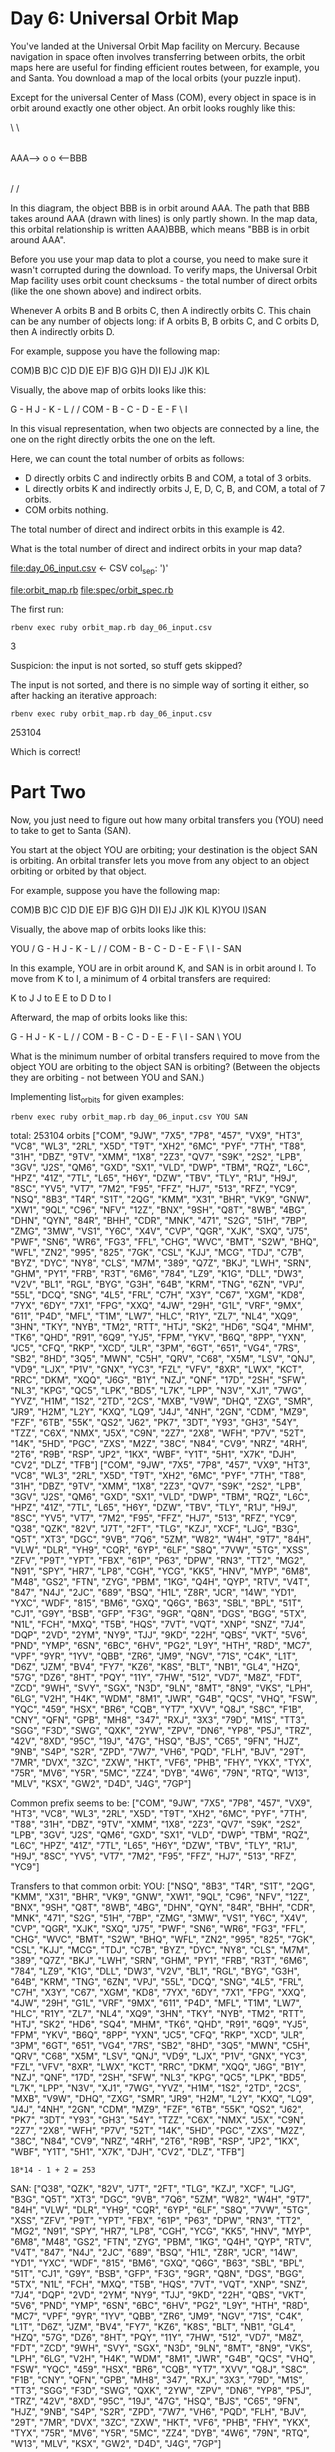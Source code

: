 * Day 6: Universal Orbit Map

You've landed at the Universal Orbit Map facility on Mercury. Because navigation in space often
involves transferring between orbits, the orbit maps here are useful for finding efficient routes
between, for example, you and Santa. You download a map of the local orbits (your puzzle input).

Except for the universal Center of Mass (COM), every object in space is in orbit around exactly one
other object. An orbit looks roughly like this:

                  \
                   \
                    |
                    |
AAA--> o            o <--BBB
                    |
                    |
                   /
                  /

In this diagram, the object BBB is in orbit around AAA. The path that BBB takes around AAA (drawn
with lines) is only partly shown. In the map data, this orbital relationship is written AAA)BBB,
which means "BBB is in orbit around AAA".

Before you use your map data to plot a course, you need to make sure it wasn't corrupted during the
download. To verify maps, the Universal Orbit Map facility uses orbit count checksums - the total
number of direct orbits (like the one shown above) and indirect orbits.

Whenever A orbits B and B orbits C, then A indirectly orbits C. This chain can be any number of
objects long: if A orbits B, B orbits C, and C orbits D, then A indirectly orbits D.

For example, suppose you have the following map:

COM)B
B)C
C)D
D)E
E)F
B)G
G)H
D)I
E)J
J)K
K)L

Visually, the above map of orbits looks like this:

        G - H       J - K - L
       /           /
COM - B - C - D - E - F
               \
                I

In this visual representation, when two objects are connected by a line, the one on the right
directly orbits the one on the left.

Here, we can count the total number of orbits as follows:
- D directly orbits C and indirectly orbits B and COM, a total of 3 orbits.
- L directly orbits K and indirectly orbits J, E, D, C, B, and COM, a total of 7 orbits.
- COM orbits nothing.

The total number of direct and indirect orbits in this example is 42.

What is the total number of direct and indirect orbits in your map data?

file:day_06_input.csv <- CSV col_sep: ')'

file:orbit_map.rb
file:spec/orbit_spec.rb

The first run:
: rbenv exec ruby orbit_map.rb day_06_input.csv
3

Suspicion: the input is not sorted, so stuff gets skipped? 

The input is not sorted, and there is no simple way of sorting it either, so after hacking an
iterative approach:
: rbenv exec ruby orbit_map.rb day_06_input.csv 
253104

Which is correct!

* Part Two

Now, you just need to figure out how many orbital transfers you (YOU) need to take to get to Santa
(SAN).

You start at the object YOU are orbiting; your destination is the object SAN is orbiting. An orbital
transfer lets you move from any object to an object orbiting or orbited by that object.

For example, suppose you have the following map:

COM)B
B)C
C)D
D)E
E)F
B)G
G)H
D)I
E)J
J)K
K)L
K)YOU
I)SAN

Visually, the above map of orbits looks like this:

                          YOU
                         /
        G - H       J - K - L
       /           /
COM - B - C - D - E - F
               \
                I - SAN

In this example, YOU are in orbit around K, and SAN is in orbit around I. To move from K to I, a
minimum of 4 orbital transfers are required:

    K to J
    J to E
    E to D
    D to I

Afterward, the map of orbits looks like this:

        G - H       J - K - L
       /           /
COM - B - C - D - E - F
               \
                I - SAN
                 \
                  YOU

What is the minimum number of orbital transfers required to move from the object YOU are orbiting to
the object SAN is orbiting? (Between the objects they are orbiting - not between YOU and SAN.)

Implementing list_orbits for given examples:
: rbenv exec ruby orbit_map.rb day_06_input.csv YOU SAN
total: 253104 orbits
["COM", "9JW", "7X5", "7P8", "457", "VX9", "HT3", "VC8", "WL3", "2RL", "X5D", "T9T", "XH2", "6MC", "PYF", "7TH", "T88", "31H", "DBZ", "9TV", "XMM", "1X8", "2Z3", "QV7", "S9K", "2S2", "LPB", "3GV", "J2S", "QM6", "GXD", "SX1", "VLD", "DWP", "TBM", "RQZ", "L6C", "HPZ", "41Z", "7TL", "L65", "H6Y", "DZW", "TBV", "TLY", "R1J", "H9J", "8SC", "YV5", "VT7", "7M2", "F95", "FFZ", "HJ7", "513", "RFZ", "YC9", "NSQ", "8B3", "T4R", "S1T", "2QG", "KMM", "X31", "BHR", "VK9", "GNW", "XW1", "9QL", "C96", "NFV", "12Z", "BNX", "9SH", "Q8T", "8WB", "4BG", "DHN", "QYN", "84R", "BHH", "CDR", "MNK", "471", "S2G", "51H", "7BP", "ZMG", "3MW", "VS1", "Y6C", "X4V", "CVP", "QGR", "XJK", "SXQ", "J75", "PWF", "SN6", "WR6", "FG3", "FFL", "CHG", "WVC", "BMT", "S2W", "BHQ", "WFL", "ZN2", "995", "825", "7GK", "CSL", "KJJ", "MCG", "TDJ", "C7B", "BYZ", "DYC", "NY8", "CLS", "M7M", "389", "Q7Z", "BKJ", "LWH", "SRN", "GHM", "PY1", "FRB", "R3T", "6M6", "784", "LZ9", "K1G", "DLL", "DW3", "V2V", "BL1", "RGL", "BYG", "G3H", "64B", "KRM", "TNG", "6ZN", "VPJ", "55L", "DCQ", "SNG", "4L5", "FRL", "C7H", "X3Y", "C67", "XGM", "KD8", "7YX", "6DY", "7X1", "FPG", "XXQ", "4JW", "29H", "G1L", "VRF", "9MX", "611", "P4D", "MFL", "T1M", "LW7", "HLC", "R1Y", "ZL7", "NL4", "XQ9", "3HN", "TKY", "NYB", "TM2", "RTT", "HTJ", "SK2", "HD6", "SQ4", "MHM", "TK6", "QHD", "R91", "6Q9", "YJ5", "FPM", "YKV", "B6Q", "8PP", "YXN", "JC5", "CFQ", "RKP", "XCD", "JLR", "3PM", "6GT", "651", "VG4", "7RS", "SB2", "8HD", "3Q5", "MWN", "C5H", "QRV", "C68", "X5M", "LSV", "QNJ", "VD9", "LJX", "P1V", "GNX", "YC3", "FZL", "VFV", "8XR", "LWX", "KCT", "RRC", "DKM", "XQQ", "J6G", "B1Y", "NZJ", "QNF", "17D", "2SH", "SFW", "NL3", "KPG", "QC5", "LPK", "BD5", "L7K", "LPP", "N3V", "XJ1", "7WG", "YVZ", "H1M", "1S2", "2TD", "2CS", "MXB", "V9W", "DHQ", "ZXG", "SMR", "JR9", "H2M", "L2Y", "KXQ", "LQ9", "J4J", "4NH", "2GN", "CDM", "MZ9", "FZF", "6TB", "55K", "QS2", "J62", "PK7", "3DT", "Y93", "GH3", "54Y", "TZZ", "C6X", "NMX", "J5X", "C9N", "2Z7", "2X8", "WFH", "P7V", "52T", "14K", "5HD", "PGC", "ZXS", "M2Z", "38C", "N84", "CV9", "NRZ", "4RH", "2T6", "R9B", "RSP", "JP2", "1KX", "WBF", "Y1T", "5H1", "X7K", "DJH", "CV2", "DLZ", "TFB"]
["COM", "9JW", "7X5", "7P8", "457", "VX9", "HT3", "VC8", "WL3", "2RL", "X5D", "T9T", "XH2", "6MC", "PYF", "7TH", "T88", "31H", "DBZ", "9TV", "XMM", "1X8", "2Z3", "QV7", "S9K", "2S2", "LPB", "3GV", "J2S", "QM6", "GXD", "SX1", "VLD", "DWP", "TBM", "RQZ", "L6C", "HPZ", "41Z", "7TL", "L65", "H6Y", "DZW", "TBV", "TLY", "R1J", "H9J", "8SC", "YV5", "VT7", "7M2", "F95", "FFZ", "HJ7", "513", "RFZ", "YC9", "Q38", "QZK", "82V", "J7T", "2FT", "TLG", "KZJ", "XCF", "LJG", "B3G", "Q5T", "XT3", "DGC", "9VB", "7Q6", "5ZM", "W82", "W4H", "9T7", "84H", "VLW", "DLR", "YH9", "CQR", "6YP", "6LF", "S8Q", "7VW", "5TG", "XSS", "ZFV", "P9T", "YPT", "FBX", "61P", "P63", "DPW", "RN3", "TT2", "MG2", "N91", "SPY", "HR7", "LP8", "CGH", "YCG", "KK5", "HNV", "MYP", "6M8", "M48", "GS2", "FTN", "ZYG", "PBM", "1KG", "Q4H", "QYP", "RTV", "V4T", "847", "N4J", "2JC", "689", "BSQ", "H1L", "Z8R", "JCR", "14W", "YD1", "YXC", "WDF", "815", "BM6", "GXQ", "Q6G", "B63", "SBL", "BPL", "51T", "CJ1", "G9Y", "BSB", "GFP", "F3G", "9GR", "Q8N", "DGS", "BGG", "5TX", "N1L", "FCH", "MXQ", "T5B", "HQS", "7VT", "VQT", "XNP", "SNZ", "7J4", "DQP", "2VD", "2YM", "NY9", "TJJ", "9KD", "22H", "QBS", "VKT", "5V6", "PND", "YMP", "6SN", "6BC", "6HV", "PG2", "L9Y", "HTH", "R8D", "MC7", "VPF", "9YR", "1YV", "QBB", "ZR6", "JM9", "NGV", "71S", "C4K", "L1T", "D6Z", "JZM", "BV4", "FY7", "KZ6", "K8S", "BLT", "NB1", "GL4", "HZQ", "57G", "DZ6", "8HT", "PQY", "11Y", "7HW", "512", "VD7", "M8Z", "FDT", "ZCD", "9WH", "SVY", "SGX", "N3D", "9LN", "8MT", "8N9", "VKS", "LPH", "6LG", "V2H", "H4K", "WDM", "8M1", "JWR", "G4B", "QCS", "VHQ", "FSW", "YQC", "459", "HSX", "BR6", "CQB", "YT7", "XVV", "Q8J", "S8C", "F1B", "CNY", "QFN", "GPB", "MH8", "347", "RXJ", "3X3", "79D", "M1S", "TT3", "SGG", "F3D", "SWG", "QXK", "2YW", "ZPV", "DN6", "YP8", "P5J", "TRZ", "42V", "8XD", "95C", "19J", "47G", "HSQ", "BJS", "C65", "9FN", "HJZ", "9NB", "S4P", "S2R", "ZPD", "7W7", "VH6", "PQD", "FLH", "BJV", "29T", "7MR", "DVX", "3ZC", "ZXW", "HKT", "VF6", "PHB", "FHY", "YKX", "TYX", "75R", "MV6", "Y5R", "5MC", "ZZ4", "DYB", "4W6", "79N", "RTQ", "W13", "MLV", "KSX", "GW2", "D4D", "J4G", "7GP"]

Common prefix seems to be:
["COM", "9JW", "7X5", "7P8", "457", "VX9", "HT3", "VC8", "WL3", "2RL", "X5D", "T9T", "XH2", "6MC", "PYF", "7TH", "T88", "31H", "DBZ", "9TV", "XMM", "1X8", "2Z3", "QV7", "S9K", "2S2", "LPB", "3GV", "J2S", "QM6", "GXD", "SX1", "VLD", "DWP", "TBM", "RQZ", "L6C", "HPZ", "41Z", "7TL", "L65", "H6Y", "DZW", "TBV", "TLY", "R1J", "H9J", "8SC", "YV5", "VT7", "7M2", "F95", "FFZ", "HJ7", "513", "RFZ", "YC9"]

Transfers to that common orbit:
YOU: ["NSQ", "8B3", "T4R", "S1T", "2QG", "KMM", "X31", "BHR", "VK9", "GNW", "XW1", "9QL", "C96",
"NFV", "12Z", "BNX", "9SH", "Q8T", "8WB", "4BG", "DHN", "QYN", "84R", "BHH", "CDR", "MNK", "471",
"S2G", "51H", "7BP", "ZMG", "3MW", "VS1", "Y6C", "X4V", "CVP", "QGR", "XJK", "SXQ", "J75", "PWF",
"SN6", "WR6", "FG3", "FFL", "CHG", "WVC", "BMT", "S2W", "BHQ", "WFL", "ZN2", "995", "825", "7GK",
"CSL", "KJJ", "MCG", "TDJ", "C7B", "BYZ", "DYC", "NY8", "CLS", "M7M", "389", "Q7Z", "BKJ", "LWH",
"SRN", "GHM", "PY1", "FRB", "R3T", "6M6", "784", "LZ9", "K1G", "DLL", "DW3", "V2V", "BL1", "RGL",
"BYG", "G3H", "64B", "KRM", "TNG", "6ZN", "VPJ", "55L", "DCQ", "SNG", "4L5", "FRL", "C7H", "X3Y",
"C67", "XGM", "KD8", "7YX", "6DY", "7X1", "FPG", "XXQ", "4JW", "29H", "G1L", "VRF", "9MX", "611",
"P4D", "MFL", "T1M", "LW7", "HLC", "R1Y", "ZL7", "NL4", "XQ9", "3HN", "TKY", "NYB", "TM2", "RTT",
"HTJ", "SK2", "HD6", "SQ4", "MHM", "TK6", "QHD", "R91", "6Q9", "YJ5", "FPM", "YKV", "B6Q", "8PP",
"YXN", "JC5", "CFQ", "RKP", "XCD", "JLR", "3PM", "6GT", "651", "VG4", "7RS", "SB2", "8HD", "3Q5",
"MWN", "C5H", "QRV", "C68", "X5M", "LSV", "QNJ", "VD9", "LJX", "P1V", "GNX", "YC3", "FZL", "VFV",
"8XR", "LWX", "KCT", "RRC", "DKM", "XQQ", "J6G", "B1Y", "NZJ", "QNF", "17D", "2SH", "SFW", "NL3",
"KPG", "QC5", "LPK", "BD5", "L7K", "LPP", "N3V", "XJ1", "7WG", "YVZ", "H1M", "1S2", "2TD", "2CS",
"MXB", "V9W", "DHQ", "ZXG", "SMR", "JR9", "H2M", "L2Y", "KXQ", "LQ9", "J4J", "4NH", "2GN", "CDM",
"MZ9", "FZF", "6TB", "55K", "QS2", "J62", "PK7", "3DT", "Y93", "GH3", "54Y", "TZZ", "C6X", "NMX",
"J5X", "C9N", "2Z7", "2X8", "WFH", "P7V", "52T", "14K", "5HD", "PGC", "ZXS", "M2Z", "38C", "N84",
"CV9", "NRZ", "4RH", "2T6", "R9B", "RSP", "JP2", "1KX", "WBF", "Y1T", "5H1", "X7K", "DJH", "CV2",
"DLZ", "TFB"]

: 18*14 - 1 + 2 = 253

SAN: ["Q38", "QZK", "82V", "J7T", "2FT", "TLG", "KZJ", "XCF", "LJG", "B3G", "Q5T", "XT3", "DGC",
"9VB", "7Q6", "5ZM", "W82", "W4H", "9T7", "84H", "VLW", "DLR", "YH9", "CQR", "6YP", "6LF", "S8Q",
"7VW", "5TG", "XSS", "ZFV", "P9T", "YPT", "FBX", "61P", "P63", "DPW", "RN3", "TT2", "MG2", "N91",
"SPY", "HR7", "LP8", "CGH", "YCG", "KK5", "HNV", "MYP", "6M8", "M48", "GS2", "FTN", "ZYG", "PBM",
"1KG", "Q4H", "QYP", "RTV", "V4T", "847", "N4J", "2JC", "689", "BSQ", "H1L", "Z8R", "JCR", "14W",
"YD1", "YXC", "WDF", "815", "BM6", "GXQ", "Q6G", "B63", "SBL", "BPL", "51T", "CJ1", "G9Y", "BSB",
"GFP", "F3G", "9GR", "Q8N", "DGS", "BGG", "5TX", "N1L", "FCH", "MXQ", "T5B", "HQS", "7VT", "VQT",
"XNP", "SNZ", "7J4", "DQP", "2VD", "2YM", "NY9", "TJJ", "9KD", "22H", "QBS", "VKT", "5V6", "PND",
"YMP", "6SN", "6BC", "6HV", "PG2", "L9Y", "HTH", "R8D", "MC7", "VPF", "9YR", "1YV", "QBB", "ZR6",
"JM9", "NGV", "71S", "C4K", "L1T", "D6Z", "JZM", "BV4", "FY7", "KZ6", "K8S", "BLT", "NB1", "GL4",
"HZQ", "57G", "DZ6", "8HT", "PQY", "11Y", "7HW", "512", "VD7", "M8Z", "FDT", "ZCD", "9WH", "SVY",
"SGX", "N3D", "9LN", "8MT", "8N9", "VKS", "LPH", "6LG", "V2H", "H4K", "WDM", "8M1", "JWR", "G4B",
"QCS", "VHQ", "FSW", "YQC", "459", "HSX", "BR6", "CQB", "YT7", "XVV", "Q8J", "S8C", "F1B", "CNY",
"QFN", "GPB", "MH8", "347", "RXJ", "3X3", "79D", "M1S", "TT3", "SGG", "F3D", "SWG", "QXK", "2YW",
"ZPV", "DN6", "YP8", "P5J", "TRZ", "42V", "8XD", "95C", "19J", "47G", "HSQ", "BJS", "C65", "9FN",
"HJZ", "9NB", "S4P", "S2R", "ZPD", "7W7", "VH6", "PQD", "FLH", "BJV", "29T", "7MR", "DVX", "3ZC",
"ZXW", "HKT", "VF6", "PHB", "FHY", "YKX", "TYX", "75R", "MV6", "Y5R", "5MC", "ZZ4", "DYB", "4W6",
"79N", "RTQ", "W13", "MLV", "KSX", "GW2", "D4D", "J4G", "7GP"]

: 18*14 - 1 - 5 = 246
: 253 + 246 = 499

499 is the correct number of orbital transfers between YOU & SAN
